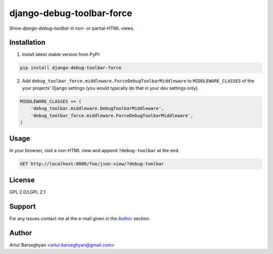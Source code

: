 ==========================
django-debug-toolbar-force
==========================
Show `django-debug-toolbar` in non- or partial-HTML views.

Installation
============
(1) Install latest stable version from PyPI:

.. code-block:: sh

    pip install django-debug-toolbar-force

(2) Add ``debug_toolbar_force.middleware.ForceDebugToolbarMiddleware`` to
    ``MIDDLEWARE_CLASSES`` of the your projects' Django settings (you would
    typically do that in your dev settings only).

.. code-block:: python

    MIDDLEWARE_CLASSES += (
        'debug_toolbar.middleware.DebugToolbarMiddleware',
        'debug_toolbar_force.middleware.ForceDebugToolbarMiddleware',
    )

Usage
=====
In your browser, visit a non-HTML view and append ``?debug-toolbar`` at the
end.

.. code-block:: text

    GET http://localhost:8000/foo/json-view/?debug-toolbar

License
=======
GPL 2.0/LGPL 2.1

Support
=======
For any issues contact me at the e-mail given in the `Author`_ section.

Author
======
Artur Barseghyan <artur.barseghyan@gmail.com>


